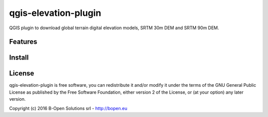 qgis-elevation-plugin
=====================

QGIS plugin to download global terrain digital elevation models, SRTM 30m DEM and SRTM 90m DEM.

Features
--------


Install
-------


License
-------

qgis-elevation-plugin is free software,
you can redistribute it and/or modify it under the terms of the GNU General Public License
as published by the Free Software Foundation,
either version 2 of the License, or (at your option) any later version.

Copyright (c) 2016 B-Open Solutions srl - http://bopen.eu
